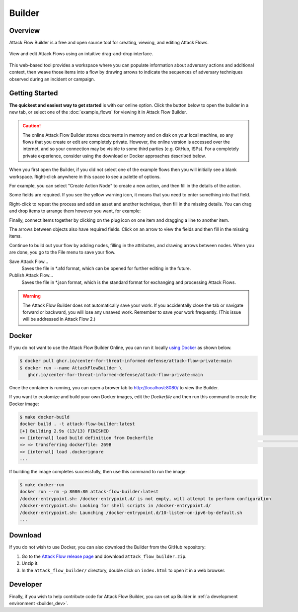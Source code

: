Builder
=======

Overview
--------

Attack Flow Builder is a free and open source tool for creating, viewing, and editing
Attack Flows.

.. figure:: _static/builder1.png
   :alt: Screenshot of Attack Flow Builder.
   :align: center

   View and edit Attack Flows using an intuitive drag-and-drop interface.

This web-based tool provides a workspace where you can populate information about
adversary actions and additional context, then weave those items into a flow by drawing
arrows to indicate the sequences of adversary techniques observed during an incident or
campaign.

Getting Started
---------------

**The quickest and easiest way to get started** is with our online option. Click the
button below to open the builder in a new tab, or select one of the :doc:`example_flows`
for viewing it in Attack Flow Builder.

.. caution::

   The online Attack Flow Builder stores documents in memory and on disk on your local
   machine, so any flows that you create or edit are completely private. However, the
   online version is accessed over the internet, and so your connection may be visible
   to some third parties (e.g. GitHub, ISPs). For a completely private experience,
   consider using the download or Docker approaches described below.

.. raw:: html

    <p>
        <a class="btn btn-primary" target="_blank" href="builder/index.html">
         Open Attack Flow Builder <i class="fa fa-external-link"></i></a>
    </p>

When you first open the Builder, if you did not select one of the example flows then
you will initially see a blank workspace. Right-click anywhere in this space to see a
palette of options.

.. image:: _static/builder2.png
  :width: 400
  :alt: Right-click to see a menu of options for nodes to create.

For example, you can select "Create Action Node" to create a new action, and then fill
in the details of the action.

.. image:: _static/builder7.png
  :width: 400
  :alt: An example of an action this is missing a required attribute.

Some fields are required. If you see the yellow warning icon, it means that you need
to enter something into that field.

.. image:: _static/builder3.png
  :width: 400
  :alt: An example of an action with filled-in attributes.

Right-click to repeat the process and add an asset and another technique, then fill in
the missing details. You can drag and drop items to arrange them however you want, for
example:

.. image:: _static/builder4.png
  :alt: Two actions and an asset with filled-in attributes

Finally, connect items together by clicking on the plug icon on one item and dragging a
line to another item.

.. image:: _static/builder5.png
  :alt: The finished flow with connections between items.

The arrows between objects also have required fields. Click on an arrow to view the
fields and then fill in the missing items.

.. image:: _static/builder8.png
  :alt: An example of a relationship that is missing a required attribute.

Continue to build out your flow by adding nodes, filling in the attributes, and drawing
arrows between nodes. When you are done, you go to the File menu to save your flow.

.. image:: _static/builder6.png
  :width: 300
  :alt: How to save flows.

Save Attack Flow…
   Saves the file in \*.afd format, which can be opened for further editing in the
   future.
Publish Attack Flow…
   Saves the file in \*.json format, which is the standard format for exchanging and
   processing Attack Flows.

.. warning::

   The Attack Flow Builder does not automatically save your work. If you accidentally
   close the tab or navigate forward or backward, you will lose any unsaved work.
   Remember to save your work frequently. (This issue will be addressed in Attack Flow
   2.)

Docker
------

If you do not want to use the Attack Flow Builder Online, you can run it locally `using
Docker <https://www.docker.com/>`__ as shown below.

.. code:: shell

   $ docker pull ghcr.io/center-for-threat-informed-defense/attack-flow-private:main
   $ docker run --name AttackFlowBuilder \
      ghcr.io/center-for-threat-informed-defense/attack-flow-private:main

Once the container is running, you can open a brower tab to http://localhost:8080/ to
view the Builder.

If you want to customize and build your own Docker images, edit the `Dockerfile` and
then run this command to create the Docker image:

.. code:: shell

   $ make docker-build
   docker build . -t attack-flow-builder:latest
   [+] Building 2.9s (13/13) FINISHED
   => [internal] load build definition from Dockerfile                                                                                0.0s
   => => transferring dockerfile: 269B                                                                                                0.0s
   => [internal] load .dockerignore
   ...

If building the image completes successfully, then use this command to run the image:

.. code:: shell

   $ make docker-run
   docker run --rm -p 8080:80 attack-flow-builder:latest
   /docker-entrypoint.sh: /docker-entrypoint.d/ is not empty, will attempt to perform configuration
   /docker-entrypoint.sh: Looking for shell scripts in /docker-entrypoint.d/
   /docker-entrypoint.sh: Launching /docker-entrypoint.d/10-listen-on-ipv6-by-default.sh
   ...

Download
--------

If you do not wish to use Docker, you can also download the Builder from the GitHub
repository:

1. Go to the `Attack Flow release page
   <https://github.com/center-for-threat-informed-defense/attack-flow/releases>`__
   and download ``attack_flow_builder.zip``.
2. Unzip it.
3. In the ``attack_flow_builder/`` directory, double click on ``index.html`` to open
   it in a web browser.

Developer
---------

Finally, if you wish to help contribute code for Attack Flow Builder, you can set up
Builder in :ref:`a development environment <builder_dev>`.
